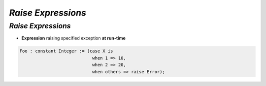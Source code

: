 =======================
*Raise Expressions*
=======================

-----------------------
*Raise Expressions*
-----------------------

* **Expression** raising specified exception **at run-time**

.. code:: Ada

    Foo : constant Integer := (case X is
                                when 1 => 10,
                                when 2 => 20,
                                when others => raise Error);

..
  language_version 2012

